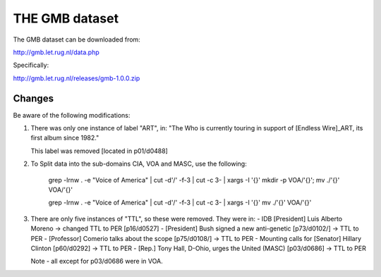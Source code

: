 THE GMB dataset
===============

The GMB dataset can be downloaded from:

http://gmb.let.rug.nl/data.php

Specifically:

http://gmb.let.rug.nl/releases/gmb-1.0.0.zip

Changes
-------

Be aware of the following modifications:

1. There was only one instance of label "ART", in:
   "The Who is currently touring in support of [Endless Wire]_ART, its
   first album since 1982."

   This label was removed [located in p01/d0488]

2. To Split data into the sub-domains CIA, VOA and MASC,
   use the following:

    grep -lrnw . -e "Voice of America" | cut -d'/' -f-3 | cut -c 3- | xargs -I '{}' mkdir -p VOA/'{}'; mv ./'{}' VOA/'{}'

    grep -lrnw . -e "Voice of America" | cut -d'/' -f-3 | cut -c 3- | xargs -I '{}' mv ./'{}' VOA/'{}'

3. There are only five instances of "TTL", so these were removed. They were in:
   - IDB [President] Luis Alberto Moreno -> changed TTL to PER [p16/d0527]
   - [President] Bush signed a new anti-genetic [p73/d0102/] -> TTL to PER
   - [Professor] Comerio talks about the scope [p75/d0108/] -> TTL to PER
   - Mounting calls for [Senator] Hillary Clinton [p60/d0292] -> TTL to PER
   - [Rep.] Tony Hall, D-Ohio, urges the United (MASC) [p03/d0686] -> TTL to PER

   Note - all except for p03/d0686 were in VOA.

